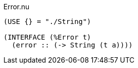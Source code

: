 .Error.nu
[source]
----
(USE {} = "./String")

(INTERFACE (%Error t)
  (error :: (-> String (t a))))
----
